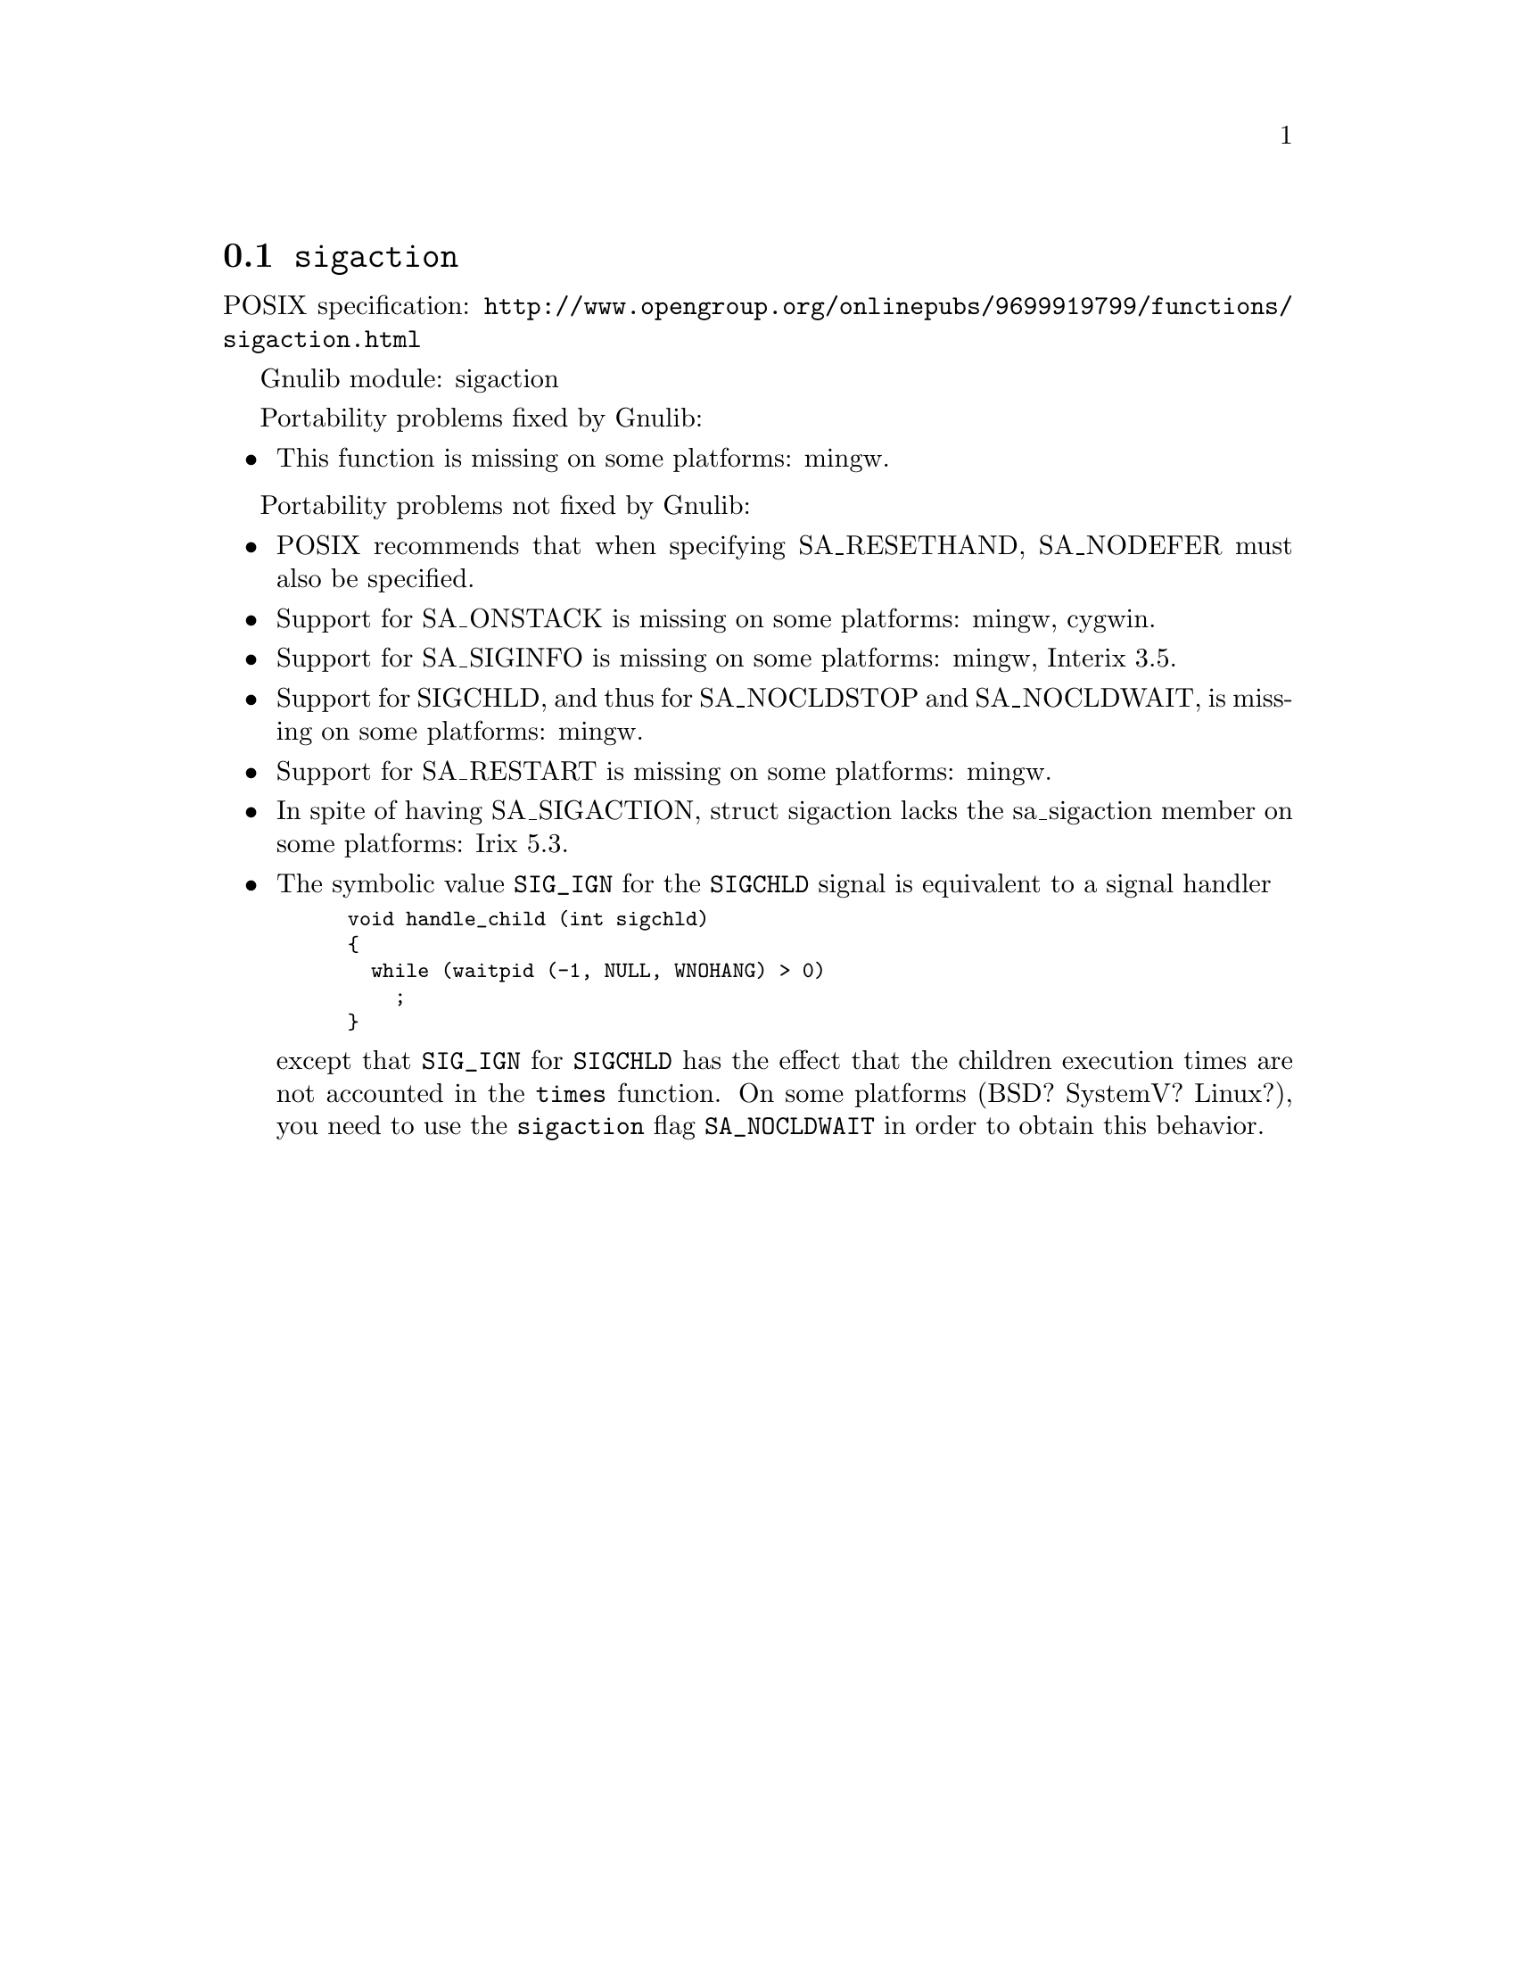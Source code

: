 @node sigaction
@section @code{sigaction}
@findex sigaction

POSIX specification: @url{http://www.opengroup.org/onlinepubs/9699919799/functions/sigaction.html}

Gnulib module: sigaction

Portability problems fixed by Gnulib:
@itemize
@item
This function is missing on some platforms:
mingw.
@end itemize

Portability problems not fixed by Gnulib:
@itemize
@item
POSIX recommends that when specifying SA_RESETHAND, SA_NODEFER must
also be specified.

@item
Support for SA_ONSTACK is missing on some platforms:
mingw, cygwin.

@item
Support for SA_SIGINFO is missing on some platforms:
mingw, Interix 3.5.

@item
Support for SIGCHLD, and thus for SA_NOCLDSTOP and SA_NOCLDWAIT, is
missing on some platforms:
mingw.

@item
Support for SA_RESTART is missing on some platforms:
mingw.

@item
In spite of having SA_SIGACTION, struct sigaction lacks the
sa_sigaction member on some platforms:
Irix 5.3.

@item
The symbolic value @code{SIG_IGN} for the @code{SIGCHLD} signal is equivalent
to a signal handler
@smallexample
void handle_child (int sigchld)
@{
  while (waitpid (-1, NULL, WNOHANG) > 0)
    ;
@}
@end smallexample
except that @code{SIG_IGN} for @code{SIGCHLD} has the effect that the children
execution times are not accounted in the @code{times} function.
On some platforms (BSD? SystemV? Linux?), you need to use the @code{sigaction}
flag @code{SA_NOCLDWAIT} in order to obtain this behavior.
@end itemize
